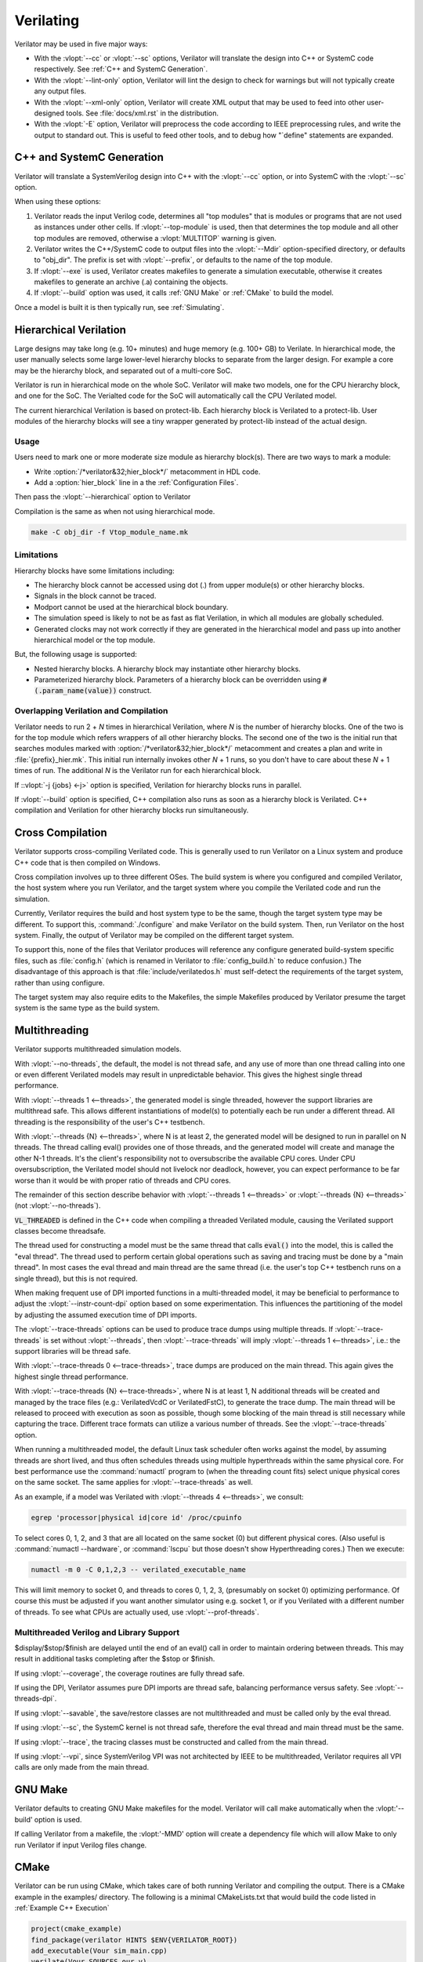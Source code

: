 .. Copyright 2003-2021 by Wilson Snyder.
.. SPDX-License-Identifier: LGPL-3.0-only OR Artistic-2.0

**********
Verilating
**********

Verilator may be used in five major ways:

* With the :vlopt:`--cc` or :vlopt:`--sc` options, Verilator will translate
  the design into C++ or SystemC code respectively.  See :ref:`C++ and
  SystemC Generation`.

* With the :vlopt:`--lint-only` option, Verilator will lint the design to
  check for warnings but will not typically create any output files.

* With the :vlopt:`--xml-only` option, Verilator will create XML output
  that may be used to feed into other user-designed tools.  See
  :file:`docs/xml.rst` in the distribution.

* With the :vlopt:`-E` option, Verilator will preprocess the code according
  to IEEE preprocessing rules, and write the output to standard out. This
  is useful to feed other tools, and to debug how "\`define" statements are
  expanded.


.. _C++ and SystemC Generation:

C++ and SystemC Generation
==========================

Verilator will translate a SystemVerilog design into C++ with the
:vlopt:`--cc` option, or into SystemC with the :vlopt:`--sc` option.

When using these options:

#. Verilator reads the input Verilog code, determines all "top modules" that
   is modules or programs that are not used as instances under other cells.
   If :vlopt:`--top-module` is used, then that determines the top module and
   all other top modules are removed, otherwise a :vlopt:`MULTITOP` warning
   is given.

#. Verilator writes the C++/SystemC code to output files into the
   :vlopt:`--Mdir` option-specified directory, or defaults to "obj_dir".
   The prefix is set with :vlopt:`--prefix`, or defaults to the name of the
   top module.

#. If :vlopt:`--exe` is used, Verilator creates makefiles to generate a
   simulation executable, otherwise it creates makefiles to generate an
   archive (.a) containing the objects.

#. If :vlopt:`--build` option was used, it calls :ref:`GNU Make` or
   :ref:`CMake` to build the model.

Once a model is built it is then typically run, see :ref:`Simulating`.


.. _Hierarchical Verilation:

Hierarchical Verilation
=======================

Large designs may take long (e.g. 10+ minutes) and huge memory (e.g. 100+
GB) to Verilate.  In hierarchical mode, the user manually selects some
large lower-level hierarchy blocks to separate from the larger design. For
example a core may be the hierarchy block, and separated out of a
multi-core SoC.

Verilator is run in hierarchical mode on the whole SoC.  Verilator will
make two models, one for the CPU hierarchy block, and one for the SoC.  The
Verialted code for the SoC will automatically call the CPU Verilated model.

The current hierarchical Verilation is based on protect-lib. Each hierarchy
block is Verilated to a protect-lib. User modules of the hierarchy blocks
will see a tiny wrapper generated by protect-lib instead of the actual
design.


Usage
-----

Users need to mark one or more moderate size module as hierarchy block(s).
There are two ways to mark a module:

* Write :option:`/*verilator&32;hier_block*/` metacomment in HDL code.

* Add a :option:`hier_block` line in a the :ref:`Configuration Files`.

Then pass the :vlopt:`--hierarchical` option to Verilator

Compilation is the same as when not using hierarchical mode.

.. code-block:: bash

    make -C obj_dir -f Vtop_module_name.mk


Limitations
-----------

Hierarchy blocks have some limitations including:

* The hierarchy block cannot be accessed using dot (.) from upper module(s)
  or other hierarchy blocks.

* Signals in the block cannot be traced.

* Modport cannot be used at the hierarchical block boundary.

* The simulation speed is likely to not be as fast as flat Verilation, in
  which all modules are globally scheduled.

* Generated clocks may not work correctly if they are generated in the
  hierarchical model and pass up into another hierarchical model or the top
  module.

But, the following usage is supported:

* Nested hierarchy blocks. A hierarchy block may instantiate other
  hierarchy blocks.

* Parameterized hierarchy block. Parameters of a hierarchy block can be
  overridden using :code:`#(.param_name(value))` construct.


.. _Overlapping Verilation and Compilation:

Overlapping Verilation and Compilation
--------------------------------------

Verilator needs to run 2 + *N* times in hierarchical Verilation, where *N*
is the number of hierarchy blocks. One of the two is for the top module
which refers wrappers of all other hierarchy blocks.  The second one of the
two is the initial run that searches modules marked with
:option:`/*verilator&32;hier_block*/` metacomment and creates a plan and
write in :file:`{prefix}_hier.mk`.  This initial run internally invokes
other *N* + 1 runs, so you don't have to care about these *N* + 1 times of
run. The additional *N* is the Verilator run for each hierarchical block.

If ::vlopt:`-j {jobs} <-j>` option is specified, Verilation for hierarchy
blocks runs in parallel.

If :vlopt:`--build` option is specified, C++ compilation also runs as soon
as a hierarchy block is Verilated. C++ compilation and Verilation for other
hierarchy blocks run simultaneously.


Cross Compilation
=================

Verilator supports cross-compiling Verilated code.  This is generally used
to run Verilator on a Linux system and produce C++ code that is then compiled
on Windows.

Cross compilation involves up to three different OSes.  The build system is
where you configured and compiled Verilator, the host system where you run
Verilator, and the target system where you compile the Verilated code and
run the simulation.

Currently, Verilator requires the build and host system type to be the
same, though the target system type may be different.  To support this,
:command:`./configure` and make Verilator on the build system.  Then, run
Verilator on the host system.  Finally, the output of Verilator may be
compiled on the different target system.

To support this, none of the files that Verilator produces will reference
any configure generated build-system specific files, such as
:file:`config.h` (which is renamed in Verilator to :file:`config_build.h`
to reduce confusion.)  The disadvantage of this approach is that
:file:`include/verilatedos.h` must self-detect the requirements of the
target system, rather than using configure.

The target system may also require edits to the Makefiles, the simple
Makefiles produced by Verilator presume the target system is the same type
as the build system.


.. _Multithreading:

Multithreading
==============

Verilator supports multithreaded simulation models.

With :vlopt:`--no-threads`, the default, the model is not thread safe, and
any use of more than one thread calling into one or even different
Verilated models may result in unpredictable behavior. This gives the
highest single thread performance.

With :vlopt:`--threads 1 <--threads>`, the generated model is single
threaded, however the support libraries are multithread safe. This allows
different instantiations of model(s) to potentially each be run under a
different thread. All threading is the responsibility of the user's C++
testbench.

With :vlopt:`--threads {N} <--threads>`, where N is at least 2, the
generated model will be designed to run in parallel on N threads. The
thread calling eval() provides one of those threads, and the generated
model will create and manage the other N-1 threads. It's the client's
responsibility not to oversubscribe the available CPU cores. Under CPU
oversubscription, the Verilated model should not livelock nor deadlock,
however, you can expect performance to be far worse than it would be with
proper ratio of threads and CPU cores.

The remainder of this section describe behavior with :vlopt:`--threads 1
<--threads>` or :vlopt:`--threads {N} <--threads>` (not
:vlopt:`--no-threads`).

:code:`VL_THREADED` is defined in the C++ code when compiling a threaded
Verilated module, causing the Verilated support classes become threadsafe.

The thread used for constructing a model must be the same thread that calls
:code:`eval()` into the model, this is called the "eval thread". The thread
used to perform certain global operations such as saving and tracing must
be done by a "main thread". In most cases the eval thread and main thread
are the same thread (i.e. the user's top C++ testbench runs on a single
thread), but this is not required.

When making frequent use of DPI imported functions in a multi-threaded
model, it may be beneficial to performance to adjust the
:vlopt:`--instr-count-dpi` option based on some experimentation. This
influences the partitioning of the model by adjusting the assumed execution
time of DPI imports.

The :vlopt:`--trace-threads` options can be used to produce trace dumps
using multiple threads. If :vlopt:`--trace-threads` is set without
:vlopt:`--threads`, then :vlopt:`--trace-threads` will imply
:vlopt:`--threads 1 <--threads>`, i.e.: the support libraries will be
thread safe.

With :vlopt:`--trace-threads 0 <--trace-threads>`, trace dumps are produced
on the main thread. This again gives the highest single thread performance.

With :vlopt:`--trace-threads {N} <--trace-threads>`, where N is at least 1,
N additional threads will be created and managed by the trace files (e.g.:
VerilatedVcdC or VerilatedFstC), to generate the trace dump. The main
thread will be released to proceed with execution as soon as possible,
though some blocking of the main thread is still necessary while capturing
the trace. Different trace formats can utilize a various number of
threads. See the :vlopt:`--trace-threads` option.

When running a multithreaded model, the default Linux task scheduler often
works against the model, by assuming threads are short lived, and thus
often schedules threads using multiple hyperthreads within the same
physical core. For best performance use the :command:`numactl` program to
(when the threading count fits) select unique physical cores on the same
socket. The same applies for :vlopt:`--trace-threads` as well.

As an example, if a model was Verilated with :vlopt:`--threads 4
<--threads>`, we consult:

.. code-block:: bash

    egrep 'processor|physical id|core id' /proc/cpuinfo

To select cores 0, 1, 2, and 3 that are all located on the same socket (0)
but different physical cores.  (Also useful is :command:`numactl
--hardware`, or :command:`lscpu` but those doesn't show Hyperthreading
cores.) Then we execute:

.. code-block:: bash

    numactl -m 0 -C 0,1,2,3 -- verilated_executable_name

This will limit memory to socket 0, and threads to cores 0, 1, 2, 3,
(presumably on socket 0) optimizing performance.  Of course this must be
adjusted if you want another simulator using e.g. socket 1, or if you
Verilated with a different number of threads.  To see what CPUs are
actually used, use :vlopt:`--prof-threads`.


Multithreaded Verilog and Library Support
-----------------------------------------

$display/$stop/$finish are delayed until the end of an eval() call in order
to maintain ordering between threads. This may result in additional tasks
completing after the $stop or $finish.

If using :vlopt:`--coverage`, the coverage routines are fully thread safe.

If using the DPI, Verilator assumes pure DPI imports are thread safe,
balancing performance versus safety. See :vlopt:`--threads-dpi`.

If using :vlopt:`--savable`, the save/restore classes are not multithreaded
and must be called only by the eval thread.

If using :vlopt:`--sc`, the SystemC kernel is not thread safe, therefore
the eval thread and main thread must be the same.

If using :vlopt:`--trace`, the tracing classes must be constructed and
called from the main thread.

If using :vlopt:`--vpi`, since SystemVerilog VPI was not architected by
IEEE to be multithreaded, Verilator requires all VPI calls are only made
from the main thread.


.. _GNU Make:

GNU Make
========

Verilator defaults to creating GNU Make makefiles for the model.  Verilator
will call make automatically when the :vlopt:'--build' option is used.

If calling Verilator from a makefile, the :vlopt:'-MMD' option will create
a dependency file which will allow Make to only run Verilator if input
Verilog files change.

.. _CMake:

CMake
=====

Verilator can be run using CMake, which takes care of both running
Verilator and compiling the output. There is a CMake example in the
examples/ directory. The following is a minimal CMakeLists.txt that would
build the code listed in :ref:`Example C++ Execution`

.. code-block:: CMake

     project(cmake_example)
     find_package(verilator HINTS $ENV{VERILATOR_ROOT})
     add_executable(Vour sim_main.cpp)
     verilate(Vour SOURCES our.v)

:code:`find_package` will automatically find an installed copy of
Verilator, or use a local build if VERILATOR_ROOT is set.

It is recommended to use CMake >= 3.12 and the Ninja generator, though
other combinations should work. To build with CMake, change to the folder
containing CMakeLists.txt and run:

.. code-block:: bash

     mkdir build
     cd build
     cmake -GNinja ..
     ninja

Or to build with your system default generator:

.. code-block:: bash

     mkdir build
     cd build
     cmake ..
     cmake --build .

If you're building the example you should have an executable to run:

.. code-block:: bash

     ./Vour

The package sets the CMake variables verilator_FOUND, VERILATOR_ROOT and
VERILATOR_BIN to the appropriate values, and also creates a verilate()
function. verilate() will automatically create custom commands to run
Verilator and add the generated C++ sources to the target specified.

Verilate in CMake
-----------------

.. code-block:: CMake

     verilate(target SOURCES source ... [TOP_MODULE top] [PREFIX name]
              [TRACE] [TRACE_FST] [SYSTEMC] [COVERAGE]
              [INCLUDE_DIRS dir ...] [OPT_SLOW ...] [OPT_FAST ...]
              [OPT_GLOBAL ..] [DIRECTORY dir] [THREADS num]
              [TRACE_THREADS num] [VERILATOR_ARGS ...])

Lowercase and ... should be replaced with arguments, the uppercase parts
delimit the arguments and can be passed in any order, or left out entirely
if optional.

verilate(target ...) can be called multiple times to add other Verilog
modules to an executable or library target.

When generating Verilated SystemC sources, you should also include the
SystemC include directories and link to the SystemC libraries.

.. describe:: target

   Name of a target created by add_executable or add_library.

.. describe:: COVERAGE

   Optional. Enables coverage if present, equivalent to "VERILATOR_ARGS
   --coverage"

.. describe:: DIRECTORY

   Optional. Set the verilator output directory. It is preferable to use
   the default, which will avoid collisions with other files.

.. describe:: INCLUDE_DIRS

   Optional. Sets directories that Verilator searches (same as -y).

.. describe:: OPT_SLOW

   Optional. Set compiler options for the slow path. You may want to reduce
   the optimization level to improve compile times with large designs.

.. describe:: OPT_FAST

   Optional. Set compiler options for the fast path.

.. describe:: OPT_GLOBAL

   Optional. Set compiler options for the common runtime library used by
   Verilated models.

.. describe:: PREFIX

   Optional. Sets the Verilator output prefix. Defaults to the name of the
   first source file with a "V" prepended. Must be unique in each call to
   verilate(), so this is necessary if you build a module multiple times
   with different parameters. Must be a valid C++ identifier, i.e. contains
   no white space and only characters A-Z, a-z, 0-9 or _.

.. describe:: SOURCES

   List of Verilog files to Verilate. Must have at least one file.

.. describe:: SYSTEMC

   Optional. Enables SystemC mode, defaults to C++ if not specified.

   When using Accellera's SystemC with CMake support, a CMake target is
   available that simplifies the SystemC steps. This will only work if the
   SystemC installation can be found by CMake. This can be configured by
   setting the CMAKE_PREFIX_PATH variable during CMake configuration.

   Don't forget to set the same C++ standard for the Verilated sources as
   the SystemC library. This can be specified using the SYSTEMC_CXX_FLAGS
   environment variable.

.. describe:: THREADS

   Optional. Generated a multi-threaded model, same as "--threads".

.. describe:: TRACE_THREADS

   Optional. Generated multi-threaded trace dumping, same as
   "--trace-threads".

.. describe:: TOP_MODULE

   Optional. Sets the name of the top module. Defaults to the name of the
   first file in the SOURCES array.

.. describe:: TRACE

   Optional. Enables VCD tracing if present, equivalent to "VERILATOR_ARGS
   --trace".

.. describe:: TRACE_FST

   Optional. Enables FST tracing if present, equivalent to "VERILATOR_ARGS
   --trace-fst".

.. describe:: VERILATOR_ARGS

   Optional. Extra arguments to Verilator. Do not specify :vlopt:`--Mdir`
   or :vlopt:`--prefix` here, use DIRECTORY or PREFIX.


SystemC Link in CMake
---------------------

Verilator's CMake support provides a convenience function to automatically
find and link to the SystemC library.  It can be used as:

.. code-block:: CMake

     verilator_link_systemc(target)

where target is the name of your target.

The search paths can be configured by setting some variables:

.. describe:: SYSTEMC_INCLUDE

   Sets the direct path to the SystemC includes.

.. describe:: SYSTEMC_LIBDIR

   Sets the direct path to the SystemC libraries.

.. describe:: SYSTEMC_ROOT

   Sets the installation prefix of an installed SystemC library.

.. describe:: SYSTEMC

   Sets the installation prefix of an installed SystemC library. (Same as
   SYSTEMC_ROOT).
